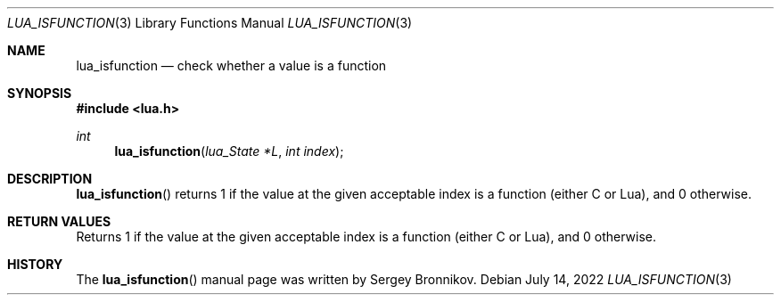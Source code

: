 .Dd $Mdocdate: July 14 2022 $
.Dt LUA_ISFUNCTION 3
.Os
.Sh NAME
.Nm lua_isfunction
.Nd check whether a value is a function
.Sh SYNOPSIS
.In lua.h
.Ft int
.Fn lua_isfunction "lua_State *L" "int index"
.Sh DESCRIPTION
.Fn lua_isfunction
returns 1 if the value at the given acceptable index is a function (either C or
Lua), and 0 otherwise.
.Sh RETURN VALUES
Returns 1 if the value at the given acceptable index is a function (either C or
Lua), and 0 otherwise.
.Sh HISTORY
The
.Fn lua_isfunction
manual page was written by Sergey Bronnikov.

